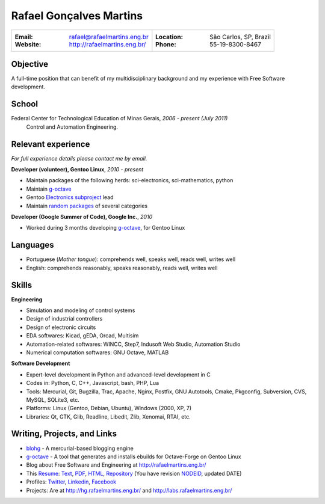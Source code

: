 Rafael Gonçalves Martins
========================

+----------------------------------------+-------------------------------------+
| :Email: rafael@rafaelmartins.eng.br    | :Location: São Carlos, SP, Brazil   |
| :Website: http://rafaelmartins.eng.br/ | :Phone: 55-19-8300-8467             |
+----------------------------------------+-------------------------------------+

Objective
---------
A full-time position that can benefit of my multidisciplinary background and my
experience with Free Software development.

School
------
Federal Center for Technological Education of Minas Gerais, *2006 - present (July 2011)*
  Control and Automation Engineering.

Relevant experience
-------------------
*For full experience details please contact me by email.*

**Developer (volunteer), Gentoo Linux**, *2010 - present*

- Maintain packages of the following herds: sci-electronics, sci-mathematics,
  python
- Maintain g-octave_
- Gentoo `Electronics subproject`_ lead
- Maintain `random packages`_ of several categories

.. _g-octave: http://g-octave.org/
.. _`Electronics subproject`: http://www.gentoo.org/proj/en/science/electronics/
.. _`random packages`: http://walrus.rafaelmartins.com/~rafael/packages.txt


**Developer (Google Summer of Code), Google Inc.**, *2010*

- Worked during 3 months developing g-octave_, for Gentoo Linux


Languages
---------

- Portuguese (*Mother tongue*): comprehends well, speaks well, reads well, writes well
- English: comprehends reasonably, speaks reasonably, reads well, writes well


Skills
------

**Engineering**

- Simulation and modeling of control systems
- Design of industrial controllers
- Design of electronic circuits
- EDA softwares: Kicad, gEDA, Orcad, Multisim
- Automation-related softwares: WINCC, Step7, Indusoft Web Studio, Automation Studio
- Numerical computation softwares: GNU Octave, MATLAB


**Software Development**

- Expert-level development in Python and advanced-level development in C
- Codes in: Python, C, C++, Javascript, bash, PHP, Lua
- Tools: Mercurial, Git, Bugzilla, Trac, Apache, Nginx, Postfix, GNU Autotools,
  Cmake, Pkgconfig, Subversion, CVS, MySQL, SQLite3, etc.
- Platforms: Linux (Gentoo, Debian, Ubuntu), Windows (2000, XP, 7)
- Libraries: Qt, GTK, Glib, Readline, Libedit, Zlib, Xenomai, RTAI, etc.


Writing, Projects, and Links
----------------------------
- blohg_ - A mercurial-based blogging engine
- g-octave_ - A tool that generates and installs ebuilds for Octave-Forge on Gentoo Linux
- Blog about Free Software and Engineering at http://rafaelmartins.eng.br/
- This Resume_: Text_, PDF_, HTML_, Repository_ (You have revision
  NODEID__, updated DATE)
- Profiles: Twitter_, Linkedin_, Facebook_
- Projects: Are at http://hg.rafaelmartins.eng.br/ and
  http://labs.rafaelmartins.eng.br/

.. _blohg: http://blohg.org/
.. _Resume: http://rafaelmartins.eng.br/resume/
.. _Text: http://walrus.rafaelmartins.com/~rafael/resume/resume-en.txt
.. _HTML: http://walrus.rafaelmartins.com/~rafael/resume/resume-en.html
.. _PDF: http://walrus.rafaelmartins.com/~rafael/resume/resume-en.pdf
.. _Repository: http://hg.rafaelmartins.eng.br/resume/
__ http://hg.rafaelmartins.eng.br/resume/rev/NODEID
.. _Twitter: http://twitter.com/rafaelmartins/
.. _LinkedIn: http://www.linkedin.com/in/rafaelgmartins/
.. _Facebook: http://facebook.com/rafaelgmartins/

